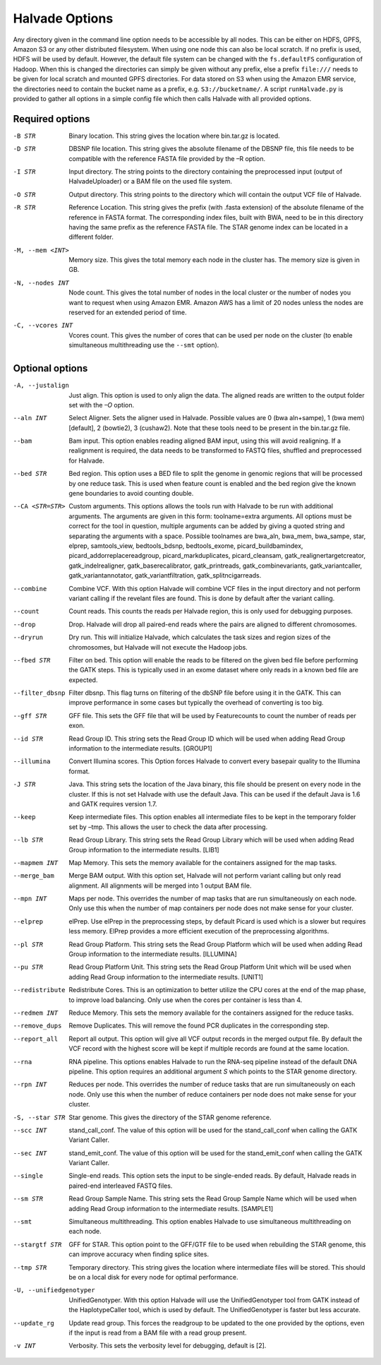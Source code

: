 Halvade Options
===============

Any directory given in the command line option needs to be accessible by all nodes. This can be either on HDFS, GPFS, Amazon S3 or any other distributed filesystem. When using one node this can also be local scratch. If no prefix is used, HDFS will be used by default. However, the default file system can be changed with the ``fs.defaultFS`` configuration of Hadoop.  When this is changed the directories can simply be given without any prefix, else a prefix ``file:///`` needs to be given for local scratch and mounted GPFS directories. For data stored on S3 when using the Amazon EMR service, the directories need to contain the bucket name as a prefix, e.g. ``S3://bucketname/``. 
A script ``runHalvade.py`` is provided to gather all options in a simple config file which then calls Halvade with all provided options.


Required options
----------------

-B STR			Binary location. This string gives the location where bin.tar.gz is located. 
-D STR			DBSNP file location. This string gives the absolute filename of the DBSNP file, this file needs 
				to be compatible with the reference FASTA file provided by the –R option.
-I STR			Input directory. The string points to the directory containing the preprocessed input (output of HalvadeUploader) or a BAM file
				on the used file system.
-O STR			Output directory. This string points to the directory which will contain the output VCF file 
				of Halvade. 
-R STR			Reference Location. This string gives the prefix (with .fasta extension) of the absolute filename of 
				the reference in FASTA format. The corresponding index files, built with BWA, need to be in 
				this directory having the same prefix as the reference FASTA file. The STAR genome index can 
				be located in a different folder.
-M, --mem <INT>		Memory size. This gives the total memory each node in the cluster has. The memory size is given in GB.
-N, --nodes INT		Node count. This gives the total number of nodes in the local cluster or the number of nodes you want to request when using Amazon EMR. Amazon AWS has a limit of 20 nodes unless the nodes are reserved for an extended period of time.
-C, --vcores INT	Vcores count. This gives the number of cores that can be used per node on the cluster (to enable simultaneous multithreading use the ``--smt`` option).

Optional options
----------------
-A, --justalign		Just align. This option is used to only align the data. The aligned reads are written to the output folder set with the *–O* option.
--aln INT			Select Aligner. Sets the aligner used in Halvade. Possible values are 0 (bwa aln+sampe), 1 (bwa mem)[default], 2 (bowtie2), 3 (cushaw2). Note that these tools need to be present in the bin.tar.gz file.
--bam				Bam input. This option enables reading aligned BAM input, using this will avoid realigning. If a realignment is required, the data needs to be transformed to FASTQ files, shuffled and preprocessed for Halvade.
--bed STR			Bed region. This option uses a BED file to split the genome in genomic regions that will be processed by one reduce task. This is used when feature count is enabled and the bed region give the known gene boundaries to avoid counting double.
--CA <STR=STR>		Custom arguments. This options allows the tools run with Halvade to be run with additional arguments. The arguments are given in this form: toolname=extra arguments. All options must be correct for the tool in question, multiple arguments can be added by giving a quoted string and separating the arguments with a space. Possible toolnames are bwa_aln, bwa_mem, bwa_sampe, star, elprep, samtools_view, bedtools_bdsnp, bedtools_exome, picard_buildbamindex, picard_addorreplacereadgroup, picard_markduplicates, picard_cleansam, gatk_realignertargetcreator, gatk_indelrealigner, gatk_baserecalibrator, gatk_printreads, gatk_combinevariants, gatk_variantcaller, gatk_variantannotator, gatk_variantfiltration, gatk_splitncigarreads.
--combine			Combine VCF. With this option Halvade will combine VCF files in the input directory and not perform variant calling if the revelant files are found. This is done by default after the variant calling.
--count				Count reads. This counts the reads per Halvade region, this is only used for debugging purposes.
--drop				Drop. Halvade will drop all paired-end reads where the pairs are aligned to different chromosomes.
--dryrun			Dry run. This will initialize Halvade, which calculates the task sizes and region sizes of the chromosomes, but Halvade will not execute the Hadoop jobs.
--fbed STR			Filter on bed. This option will enable the reads to be filtered on the given bed file before performing the GATK steps. This is typically used in an exome dataset where only reads in a known bed file are expected.
--filter_dbsnp		Filter dbsnp. This flag turns on filtering of the dbSNP file before using it in the GATK. This can improve performance in some cases but typically the overhead of converting is too big. 
--gff STR			GFF file. This sets the GFF file that will be used by Featurecounts to count the number of reads per exon.
--id STR			Read Group ID. This string sets the Read Group ID which will be used when adding Read Group information to the intermediate results. [GROUP1]
--illumina			Convert Illumina scores. This Option forces Halvade to convert every basepair quality to the Illumina format. 
-J STR				Java. This string sets the location of the Java binary, this file should be present on every node in the cluster. If this is not set Halvade with use the default Java. This can be used if the default Java is 1.6 and GATK requires version 1.7.
--keep				Keep intermediate files. This option enables all intermediate files to be kept in the temporary folder set by –tmp. This allows the user to check the data after processing.
--lb STR			Read Group Library. This string sets the Read Group Library which will be used when adding Read Group information to the intermediate results. [LIB1]
--mapmem INT		Map Memory. This sets the memory available for the containers assigned for the map tasks. 
--merge_bam			Merge BAM output.  With this option set, Halvade will not perform variant calling but only read alignment. All alignments will be merged into 1 output BAM file.
--mpn INT			Maps per node. This overrides the number of map tasks that are run simultaneously on each node. Only use this when the number of map containers per node does not make sense for your cluster.
--elprep			elPrep. Use elPrep in the preprocessing steps, by default Picard is used which is a slower but requires less memory. ElPrep provides a more efficient execution of the preprocessing algorithms.
--pl STR			Read Group Platform. This string sets the Read Group Platform which will be used when adding Read Group information to the intermediate results. [ILLUMINA]
--pu STR			Read Group Platform Unit. This string sets the Read Group Platform Unit which will be used when adding Read Group information to the intermediate results. [UNIT1]
--redistribute		Redistribute Cores. This is an optimization to better utilize the CPU cores at the end of the map phase, to improve load balancing. Only use when the cores per container is less than 4.
--redmem INT		Reduce Memory. This sets the memory available for the containers assigned for the reduce tasks. 
--remove_dups		Remove Duplicates. This will remove the found PCR duplicates in the corresponding step.
--report_all		Report all output. This option will give all VCF output records in the merged output file. By default the VCF record with the highest score will be kept if multiple records are found at the same location.
--rna				RNA pipeline. This options enables Halvade to run the RNA-seq pipeline instead of the default DNA pipeline. This option requires an additional argument *S* which points to the STAR genome directory.
--rpn INT			Reduces per node. This overrides the number of reduce tasks that are run simultaneously on each node. Only use this when the number of reduce containers per node does not make sense for your cluster.
-S, --star STR		Star genome. This gives the directory of the STAR genome reference. 
--scc INT			stand_call_conf. The value of this option will be used for the stand_call_conf when calling the GATK Variant Caller.
--sec INT			stand_emit_conf. The value of this option will be used for the stand_emit_conf when calling the GATK Variant Caller.
--single			Single-end reads. This option sets the input to be single-ended reads. By default, Halvade reads in paired-end interleaved FASTQ files.
--sm STR			Read Group Sample Name. This string sets the Read Group Sample Name which will be used when adding Read Group information to the intermediate results. [SAMPLE1]
--smt				Simultaneous multithreading. This option enables Halvade to use simultaneous multithreading on each node.
--stargtf STR		GFF for STAR. This option point to the GFF/GTF file to be used when rebuilding the STAR genome, this can improve accuracy when finding splice sites.
--tmp STR			Temporary directory. This string gives the location where intermediate files will be stored. This should be on a local disk for every node for optimal performance.
-U, --unifiedgenotyper		UnifiedGenotyper. With this option Halvade will use the UnifiedGenotyper tool from GATK instead of the HaplotypeCaller tool, which is used by default. The UnifiedGenotyper is faster but less accurate.
--update_rg			Update read group. This forces the readgroup to be updated to the one provided by the options, even if the input is read from a BAM file with a read group present.
-v INT				Verbosity. This sets the verbosity level for debugging, default is [2].


